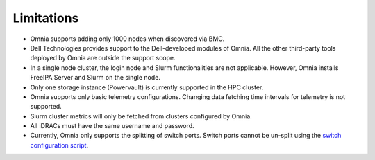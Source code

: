 Limitations
===========

-  Omnia supports adding only 1000 nodes when discovered via BMC.
-  Dell Technologies provides support to the Dell-developed modules of
   Omnia. All the other third-party tools deployed by Omnia are outside
   the support scope.
-  In a single node cluster, the login node and Slurm functionalities
   are not applicable. However, Omnia installs FreeIPA Server and Slurm
   on the single node.
-  Only one storage instance (Powervault) is currently supported in the
   HPC cluster.
-  Omnia supports only basic telemetry configurations. Changing data
   fetching time intervals for telemetry is not supported.
-  Slurm cluster metrics will only be fetched from clusters configured
   by Omnia.
-  All iDRACs must have the same username and password.
- Currently, Omnia only supports the splitting of switch ports. Switch ports cannot be un-split using the `switch configuration script <InstallationGuides/ConfiguringSwitches/index.html>`_.

